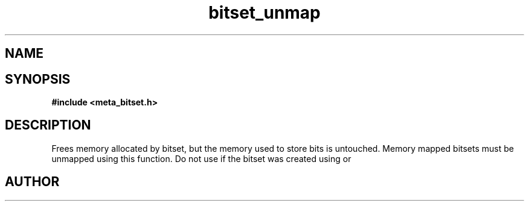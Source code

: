 .TH bitset_unmap 3 2016-01-30 "" "The Meta C Library"
.SH NAME
.Nm bitset_unmap
.Nd Unmaps mapped memory.
.SH SYNOPSIS
.B #include <meta_bitset.h>
.Fo "void bitset_unmap"
.Fa "bitset b"
.Fc
.SH DESCRIPTION
Frees memory allocated by bitset, but the memory used to store 
bits is untouched. Memory mapped bitsets must be unmapped using 
this function. Do not use 
.Nm bitset_free()
if the bitset was 
created using 
.Nm bitset_map()
or
.Nm bitset_remap().
.SH AUTHOR
.An B. Augestad, bjorn.augestad@gmail.com
